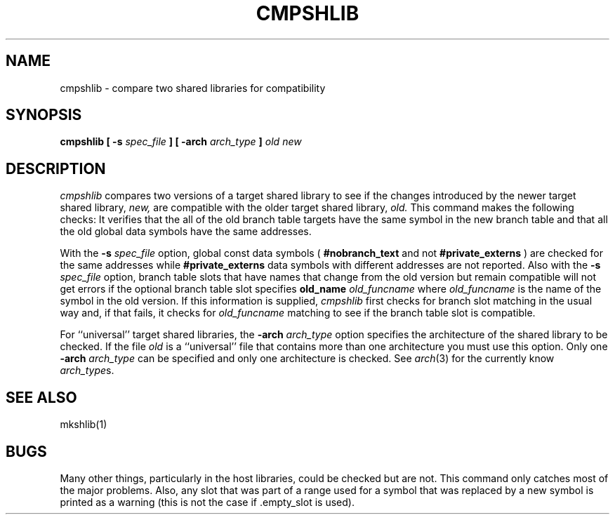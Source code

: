 .TH CMPSHLIB 1 "July 28, 2005" "Apple Computer, Inc."
.SH NAME
cmpshlib \- compare two shared libraries for compatibility
.SH SYNOPSIS
.B cmpshlib
.B "[ \-s"
.I spec_file 
.B ]
.B " [ \-arch 
.I arch_type 
.B ]
.I old 
.I new
.SH DESCRIPTION
.I cmpshlib
compares two versions of a target shared library to see if the changes introduced by the newer target
shared library,
.I new,
are compatible with the older target shared library,
.I old.
This command makes the following checks: It verifies that the all of the old branch table targets have the same symbol in the new branch table and that all the old global data symbols have the same addresses.
.PP
With the
.B \-s 
.I spec_file
option, 
global const data symbols (
.B #nobranch_text 
and not 
.B #private_externs
) are checked
for the same addresses while 
.B #private_externs 
data symbols with different addresses are not reported. Also with the 
.B \-s 
.I spec_file
option, branch table slots that have
names that change from the old version but remain compatible will not get errors if the optional branch table slot specifies
.BI old_name " old_funcname"
where
.I old_funcname
is the name of the symbol in the old version.  If this information is supplied,
.IR cmpshlib
first checks for branch slot matching in the usual way and, if that fails,
it checks for 
.I old_funcname
matching to see if the branch table slot is compatible.
.PP
For ``universal'' target shared libraries, the
.BI \-arch " arch_type"
option specifies the architecture of the shared library to be checked.  If the file
.I old
is a ``universal'' file that contains more than one architecture you must use
this option.
Only one 
.BI \-arch " arch_type"
can be specified and only one architecture is checked.  See
.IR arch (3)
for the currently know
.IR arch_type s.
.SH SEE ALSO
mkshlib(1)
.SH BUGS
Many other things, particularly in the host libraries,
could be checked but are not.  This command only catches most of the major problems.
Also, any slot that was part of a range used for a symbol that was replaced by
a new symbol is printed as a warning (this is not the case if .empty_slot
is used).
